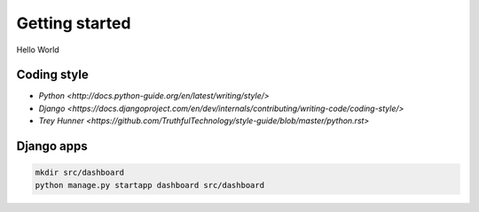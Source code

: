 Getting started
===============
Hello World

Coding style
~~~~~~~~~~~~
- `Python <http://docs.python-guide.org/en/latest/writing/style/>`
- `Django <https://docs.djangoproject.com/en/dev/internals/contributing/writing-code/coding-style/>`
- `Trey Hunner <https://github.com/TruthfulTechnology/style-guide/blob/master/python.rst>`

Django apps
~~~~~~~~~~~
.. code-block:: bash

    mkdir src/dashboard
    python manage.py startapp dashboard src/dashboard
